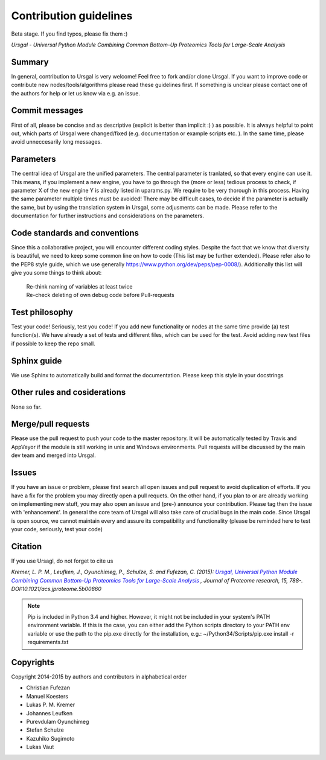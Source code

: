 Contribution guidelines
#######################

Beta stage. If you find typos, please fix them :)

*Ursgal - Universal Python Module Combining Common Bottom-Up Proteomics Tools for Large-Scale Analysis*


Summary
*******

In general, contribution to Ursgal is very welcome! Feel free to fork and/or clone
Ursgal. If you want to improve code or contribute new nodes/tools/algorithms
please read these guidelines first. If something is unclear please contact one
of the authors for help or let us know via e.g. an issue.


Commit messages
***************

First of all, please be concise and as descriptive (explicit is better than 
implicit :) ) as possible. It is always
helpful to point out, which parts of Ursgal were changed/fixed (e.g.
documentation or example scripts etc. ). In the same time, please avoid
unneccesarily long messages.


Parameters
**********

The central idea of Ursgal are the unified parameters. The central parameter is 
tranlated, so that every engine can use it. This means, if you implement a new
engine, you have to go through the (more or less) tedious process to check, if
parameter X of the new engine Y is already listed in uparams.py. We require
to be very thorough in this process. Having the same parameter multiple times
must be avoided! There may be difficult cases, to decide if the parameter is
actually the same, but by using the translation system in Ursgal, some
adjusments can be made. Please refer to the documentation for further
instructions and considerations on the parameters.


Code standards and conventions
******************************

Since this a collaborative project, you will encounter different coding styles.
Despite the fact that we know that diversity is beautiful, we need to keep some
common line on how to code (This list may be further extended). Please refer
also to the PEP8 style guide, which we use generally 
https://www.python.org/dev/peps/pep-0008/). Additionally this list will give
you some things to think about:

  | Re-think naming of variables at least twice
  | Re-check deleting of own debug code before Pull-requests



Test philosophy
***************

Test your code! Seriously, test you code! If you add new functionality or nodes
at the same time provide (a) test function(s). We have already a set of tests
and different files, which can be used for the test. Avoid adding new test files
if possible to keep the repo small.


Sphinx guide
************

We use Sphinx to automatically build and format the documentation. Please keep
this style in your docstrings


Other rules and cosiderations
*****************************

None so far.

Merge/pull requests
*******************

Please use the pull request to push your code to the master repository. It will
be automatically tested by Travis and AppVeyor if the module is still working in
unix and Windows environments. Pull requests will be discussed by the main dev
team and merged into Ursgal.


Issues
****** 

If you have an issue or problem, please first search all open issues and pull
request to avoid duplication of efforts. If you have a fix for the problem you
may directly open a pull requets. On the other hand, if you plan to or
are already working on implementing new stuff, you may also open an issue and
(pre-) announce your contribution. Please tag then the issue with
'enhancement'. In general the core team of Ursgal will also take care of crucial
bugs in the main code. Since Ursgal is open source, we cannot maintain every
and assure its compatibility and functionality (please be reminded here to test
your code, seriously, test your code)


Citation
********

If you use Ursagl, do not forget to cite us

*Kremer, L. P. M., Leufken, J., Oyunchimeg, P., Schulze, S. and Fufezan, C.
(2015):* |publicationtitle|_ *, Journal of Proteome research, 15, 788-.
DOI:10.1021/acs.jproteome.5b00860*

.. _publicationtitle: http://dx.doi.org/10.1021/acs.jproteome.5b00860
.. |publicationtitle| replace:: *Ursgal, Universal Python Module Combining Common Bottom-Up Proteomics Tools for Large-Scale Analysis*



.. note::

    Pip is included in Python 3.4 and higher. However, it might not be
    included in your system's PATH environment variable.
    If this is the case, you can either add the Python scripts directory to your
    PATH env variable or use the path to the pip.exe directly for the
    installation, e.g.: ~/Python34/Scripts/pip.exe install -r requirements.txt



Copyrights
***********

Copyright 2014-2015 by authors and contributors in alphabetical order

* Christian Fufezan
* Manuel Koesters
* Lukas P. M. Kremer
* Johannes Leufken
* Purevdulam Oyunchimeg
* Stefan Schulze
* Kazuhiko Sugimoto
* Lukas Vaut




